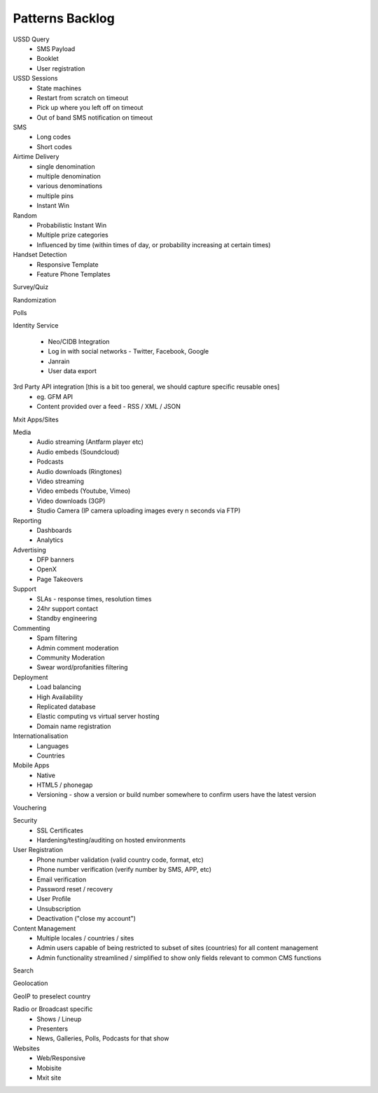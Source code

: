 Patterns Backlog
================

USSD Query
    - SMS Payload
    - Booklet
    - User registration

USSD Sessions
    - State machines
    - Restart from scratch on timeout
    - Pick up where you left off on timeout
    - Out of band SMS notification on timeout

SMS
    - Long codes
    - Short codes

Airtime Delivery
    - single denomination
    - multiple denomination
    - various denominations
    - multiple pins
    - Instant Win

Random
    - Probabilistic Instant Win
    - Multiple prize categories
    - Influenced by time (within times of day, or probability increasing at certain times)

Handset Detection
    - Responsive Template
    - Feature Phone Templates

Survey/Quiz

Randomization

Polls

Identity Service

    - Neo/CIDB Integration
    - Log in with social networks - Twitter, Facebook, Google
    - Janrain
    - User data export

3rd Party API integration [this is a bit too general, we should capture specific reusable ones]
    - eg. GFM API
    - Content provided over a feed - RSS / XML / JSON

Mxit Apps/Sites

Media
    - Audio streaming (Antfarm player etc)
    - Audio embeds (Soundcloud)
    - Podcasts
    - Audio downloads (Ringtones)
    - Video streaming
    - Video embeds (Youtube, Vimeo)
    - Video downloads (3GP)
    - Studio Camera (IP camera uploading images every n seconds via FTP)

Reporting
    - Dashboards
    - Analytics

Advertising
    - DFP banners
    - OpenX
    - Page Takeovers

Support
    - SLAs - response times, resolution times
    - 24hr support contact
    - Standby engineering

Commenting
    - Spam filtering
    - Admin comment moderation
    - Community Moderation
    - Swear word/profanities filtering

Deployment
    - Load balancing
    - High Availability
    - Replicated database
    - Elastic computing vs virtual server hosting
    - Domain name registration

Internationalisation
    - Languages
    - Countries

Mobile Apps
    - Native
    - HTML5 / phonegap
    - Versioning - show a version or build number somewhere to confirm users have the latest version

Vouchering

Security
    - SSL Certificates
    - Hardening/testing/auditing on hosted environments

User Registration
    - Phone number validation (valid country code, format, etc)
    - Phone number verification (verify number by SMS, APP, etc)
    - Email verification
    - Password reset / recovery
    - User Profile
    - Unsubscription
    - Deactivation ("close my account")

Content Management
    - Multiple locales / countries / sites
    - Admin users capable of being restricted to subset of sites (countries) for all content management
    - Admin functionality streamlined / simplified to show only fields relevant to common CMS functions

Search

Geolocation

GeoIP to preselect country

Radio or Broadcast specific
    - Shows / Lineup
    - Presenters
    - News, Galleries, Polls, Podcasts for that show

Websites
    - Web/Responsive
    - Mobisite
    - Mxit site
